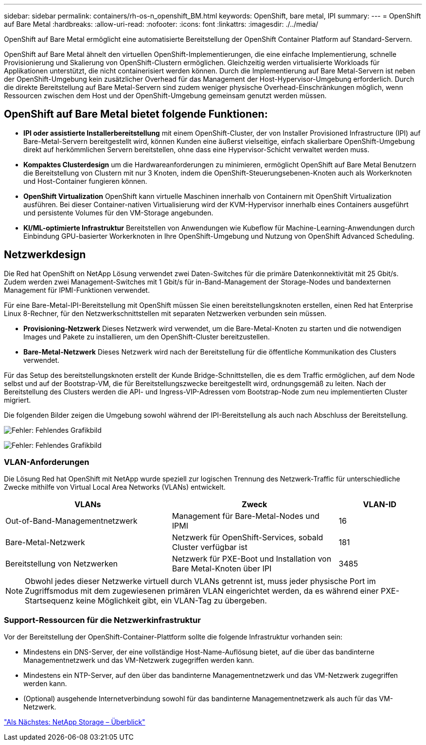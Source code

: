 ---
sidebar: sidebar 
permalink: containers/rh-os-n_openshift_BM.html 
keywords: OpenShift, bare metal, IPI 
summary:  
---
= OpenShift auf Bare Metal
:hardbreaks:
:allow-uri-read: 
:nofooter: 
:icons: font
:linkattrs: 
:imagesdir: ./../media/


[role="lead"]
OpenShift auf Bare Metal ermöglicht eine automatisierte Bereitstellung der OpenShift Container Platform auf Standard-Servern.

OpenShift auf Bare Metal ähnelt den virtuellen OpenShift-Implementierungen, die eine einfache Implementierung, schnelle Provisionierung und Skalierung von OpenShift-Clustern ermöglichen. Gleichzeitig werden virtualisierte Workloads für Applikationen unterstützt, die nicht containerisiert werden können. Durch die Implementierung auf Bare Metal-Servern ist neben der OpenShift-Umgebung kein zusätzlicher Overhead für das Management der Host-Hypervisor-Umgebung erforderlich. Durch die direkte Bereitstellung auf Bare Metal-Servern sind zudem weniger physische Overhead-Einschränkungen möglich, wenn Ressourcen zwischen dem Host und der OpenShift-Umgebung gemeinsam genutzt werden müssen.



== OpenShift auf Bare Metal bietet folgende Funktionen:

* *IPI oder assistierte Installerbereitstellung* mit einem OpenShift-Cluster, der von Installer Provisioned Infrastructure (IPI) auf Bare-Metal-Servern bereitgestellt wird, können Kunden eine äußerst vielseitige, einfach skalierbare OpenShift-Umgebung direkt auf herkömmlichen Servern bereitstellen, ohne dass eine Hypervisor-Schicht verwaltet werden muss.
* *Kompaktes Clusterdesign* um die Hardwareanforderungen zu minimieren, ermöglicht OpenShift auf Bare Metal Benutzern die Bereitstellung von Clustern mit nur 3 Knoten, indem die OpenShift-Steuerungsebenen-Knoten auch als Workerknoten und Host-Container fungieren können.
* *OpenShift Virtualization* OpenShift kann virtuelle Maschinen innerhalb von Containern mit OpenShift Virtualization ausführen. Bei dieser Container-nativen Virtualisierung wird der KVM-Hypervisor innerhalb eines Containers ausgeführt und persistente Volumes für den VM-Storage angebunden.
* *KI/ML-optimierte Infrastruktur* Bereitstellen von Anwendungen wie Kubeflow für Machine-Learning-Anwendungen durch Einbindung GPU-basierter Workerknoten in Ihre OpenShift-Umgebung und Nutzung von OpenShift Advanced Scheduling.




== Netzwerkdesign

Die Red hat OpenShift on NetApp Lösung verwendet zwei Daten-Switches für die primäre Datenkonnektivität mit 25 Gbit/s. Zudem werden zwei Management-Switches mit 1 Gbit/s für in-Band-Management der Storage-Nodes und bandexternen Management für IPMI-Funktionen verwendet.

Für eine Bare-Metal-IPI-Bereitstellung mit OpenShift müssen Sie einen bereitstellungsknoten erstellen, einen Red hat Enterprise Linux 8-Rechner, für den Netzwerkschnittstellen mit separaten Netzwerken verbunden sein müssen.

* *Provisioning-Netzwerk* Dieses Netzwerk wird verwendet, um die Bare-Metal-Knoten zu starten und die notwendigen Images und Pakete zu installieren, um den OpenShift-Cluster bereitzustellen.
* *Bare-Metal-Netzwerk* Dieses Netzwerk wird nach der Bereitstellung für die öffentliche Kommunikation des Clusters verwendet.


Für das Setup des bereitstellungsknoten erstellt der Kunde Bridge-Schnittstellen, die es dem Traffic ermöglichen, auf dem Node selbst und auf der Bootstrap-VM, die für Bereitstellungszwecke bereitgestellt wird, ordnungsgemäß zu leiten. Nach der Bereitstellung des Clusters werden die API- und Ingress-VIP-Adressen vom Bootstrap-Node zum neu implementierten Cluster migriert.

Die folgenden Bilder zeigen die Umgebung sowohl während der IPI-Bereitstellung als auch nach Abschluss der Bereitstellung.

image:redhat_openshift_image36.png["Fehler: Fehlendes Grafikbild"]

image:redhat_openshift_image37.png["Fehler: Fehlendes Grafikbild"]



=== VLAN-Anforderungen

Die Lösung Red hat OpenShift mit NetApp wurde speziell zur logischen Trennung des Netzwerk-Traffic für unterschiedliche Zwecke mithilfe von Virtual Local Area Networks (VLANs) entwickelt.

[cols="40%, 40%, 20%"]
|===
| VLANs | Zweck | VLAN-ID 


| Out-of-Band-Managementnetzwerk | Management für Bare-Metal-Nodes und IPMI | 16 


| Bare-Metal-Netzwerk | Netzwerk für OpenShift-Services, sobald Cluster verfügbar ist | 181 


| Bereitstellung von Netzwerken | Netzwerk für PXE-Boot und Installation von Bare Metal-Knoten über IPI | 3485 
|===

NOTE: Obwohl jedes dieser Netzwerke virtuell durch VLANs getrennt ist, muss jeder physische Port im Zugriffsmodus mit dem zugewiesenen primären VLAN eingerichtet werden, da es während einer PXE-Startsequenz keine Möglichkeit gibt, ein VLAN-Tag zu übergeben.



=== Support-Ressourcen für die Netzwerkinfrastruktur

Vor der Bereitstellung der OpenShift-Container-Plattform sollte die folgende Infrastruktur vorhanden sein:

* Mindestens ein DNS-Server, der eine vollständige Host-Name-Auflösung bietet, auf die über das bandinterne Managementnetzwerk und das VM-Netzwerk zugegriffen werden kann.
* Mindestens ein NTP-Server, auf den über das bandinterne Managementnetzwerk und das VM-Netzwerk zugegriffen werden kann.
* (Optional) ausgehende Internetverbindung sowohl für das bandinterne Managementnetzwerk als auch für das VM-Netzwerk.


link:rh-os-n_overview_netapp.html["Als Nächstes: NetApp Storage – Überblick"]
